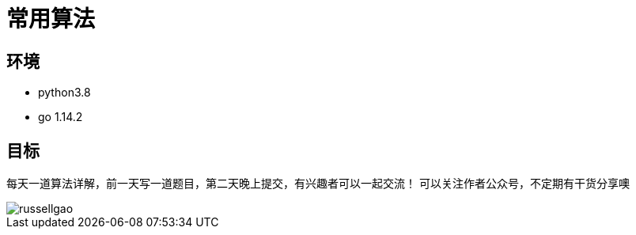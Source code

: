 = 常用算法

== 环境
- python3.8
- go 1.14.2

== 目标
每天一道算法详解，前一天写一道题目，第二天晚上提交，有兴趣者可以一起交流！
可以关注作者公众号，不定期有干货分享噢

image::russellgao.jpg[]
